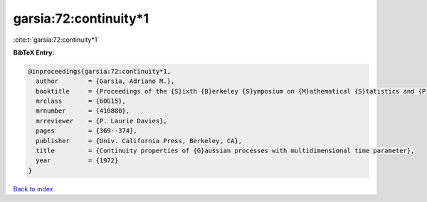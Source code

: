 garsia:72:continuity*1
======================

:cite:t:`garsia:72:continuity*1`

**BibTeX Entry:**

.. code-block:: bibtex

   @inproceedings{garsia:72:continuity*1,
     author        = {Garsia, Adriano M.},
     booktitle     = {Proceedings of the {S}ixth {B}erkeley {S}ymposium on {M}athematical {S}tatistics and {P}robability ({U}niv. {C}alifornia, {B}erkeley, {C}alif., 1970/1971), {V}ol. {II}: {P}robability theory},
     mrclass       = {60G15},
     mrnumber      = {410880},
     mrreviewer    = {P. Laurie Davies},
     pages         = {369--374},
     publisher     = {Univ. California Press, Berkeley, CA},
     title         = {Continuity properties of {G}aussian processes with multidimensional time parameter},
     year          = {1972}
   }

`Back to index <../By-Cite-Keys.html>`__
